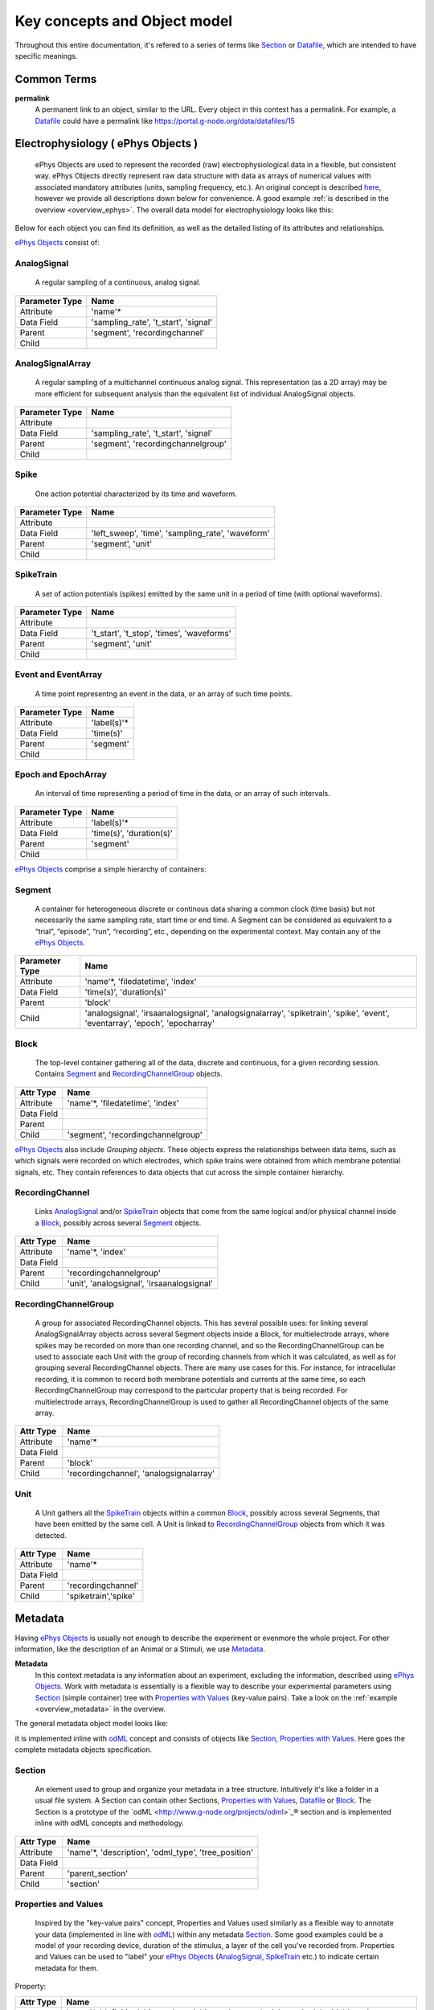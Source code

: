 =============================
Key concepts and Object model
=============================

Throughout this entire documentation, it's refered to a series of terms like Section_ or Datafile_, which are intended to have specific meanings.

.. _common_terms:

------------
Common Terms
------------

**permalink**
    A permanent link to an object, similar to the URL. Every object in this context has a permalink. For example, a Datafile_ could have a permalink like https://portal.g-node.org/data/datafiles/15


.. _`ePhys Objects`:

-----------------------------------
Electrophysiology ( ePhys Objects )
-----------------------------------

    ePhys Objects are used to represent the recorded (raw) electrophysiological data in a flexible, but consistent way. ePhys Objects directly represent raw data structure with data as arrays of numerical values with associated mandatory attributes (units, sampling frequency, etc.). An original concept is described `here <http://neo.readthedocs.org/en/latest/core.html>`_, however we provide all descriptions down below for convenience. A good example :ref:`is described in the overview <overview_ephys>`. The overall data model for electrophysiology looks like this:

.. image:: ../_static/ephys_om.png
    :width: 800 px
    :align: center

Below for each object you can find its definition, as well as the detailed listing of its attributes and relationships.

`ePhys Objects`_ consist of:

.. _AnalogSignal:

^^^^^^^^^^^^
AnalogSignal
^^^^^^^^^^^^
    A regular sampling of a continuous, analog signal.

================   ==========================
Parameter Type     Name
================   ==========================
Attribute          'name'\*
Data Field         'sampling_rate', 't_start', 'signal'
Parent             'segment', 'recordingchannel'
Child              
================   ==========================


.. _AnalogSignalArray:

^^^^^^^^^^^^^^^^^
AnalogSignalArray
^^^^^^^^^^^^^^^^^
    A regular sampling of a multichannel continuous analog signal. This representation (as a 2D array) may be more efficient for subsequent analysis than the equivalent list of individual AnalogSignal objects.

================   ==========================
Parameter Type     Name
================   ==========================
Attribute          
Data Field         'sampling_rate', 't_start', 'signal'
Parent             'segment', 'recordingchannelgroup'
Child              
================   ==========================


.. _Spike:

^^^^^
Spike
^^^^^
    One action potential characterized by its time and waveform.

================   ==========================
Parameter Type     Name
================   ==========================
Attribute          
Data Field         'left_sweep', 'time', 'sampling_rate', 'waveform'
Parent             'segment', 'unit'
Child              
================   ==========================


.. _SpikeTrain:

^^^^^^^^^^
SpikeTrain
^^^^^^^^^^
    A set of action potentials (spikes) emitted by the same unit in a period of time (with optional waveforms).

================   ==========================
Parameter Type     Name
================   ==========================
Attribute          
Data Field         't_start', 't_stop', 'times', 'waveforms'
Parent             'segment', 'unit'
Child              
================   ==========================


.. _Event:

^^^^^^^^^^^^^^^^^^^^
Event and EventArray
^^^^^^^^^^^^^^^^^^^^
    A time point representng an event in the data, or an array of such time points.

================   ==========================
Parameter Type     Name
================   ==========================
Attribute          'label(s)'\*
Data Field         'time(s)'
Parent             'segment'
Child              
================   ==========================


.. _Epoch:

^^^^^^^^^^^^^^^^^^^^
Epoch and EpochArray
^^^^^^^^^^^^^^^^^^^^
    An interval of time representing a period of time in the data, or an array of such intervals.

================   ==========================
Parameter Type     Name
================   ==========================
Attribute          'label(s)'\*
Data Field         'time(s)', 'duration(s)'
Parent             'segment'
Child              
================   ==========================


`ePhys Objects`_ comprise a simple hierarchy of containers:

.. _Segment:

^^^^^^^
Segment
^^^^^^^
    A container for heterogeneous discrete or continous data sharing a common clock (time basis) but not necessarily the same sampling rate, start time or end time. A Segment can be considered as equivalent to a “trial”, “episode”, “run”, “recording”, etc., depending on the experimental context. May contain any of the `ePhys Objects`_.

================   ==========================
Parameter Type     Name
================   ==========================
Attribute          'name'\*, 'filedatetime', 'index'
Data Field         'time(s)', 'duration(s)'
Parent             'block'
Child              'analogsignal', 'irsaanalogsignal', 'analogsignalarray', 'spiketrain', 'spike', 'event', 'eventarray', 'epoch', 'epocharray'
================   ==========================


.. _Block:

^^^^^
Block
^^^^^
    The top-level container gathering all of the data, discrete and continuous, for a given recording session. Contains Segment_ and RecordingChannelGroup_ objects.

================   ==========================
Attr Type          Name
================   ==========================
Attribute          'name'\*, 'filedatetime', 'index'
Data Field         
Parent             
Child              'segment', 'recordingchannelgroup'
================   ==========================


`ePhys Objects`_ also include *Grouping objects*. These objects express the relationships between data items, such as which signals were recorded on which electrodes, which spike trains were obtained from which membrane potential signals, etc. They contain references to data objects that cut across the simple container hierarchy.

.. _RecordingChannel:

^^^^^^^^^^^^^^^^
RecordingChannel
^^^^^^^^^^^^^^^^
    Links AnalogSignal_ and/or SpikeTrain_ objects that come from the same logical and/or physical channel inside a Block_, possibly across several Segment_ objects.

================   ==========================
Attr Type          Name
================   ==========================
Attribute          'name'\*, 'index'
Data Field         
Parent             'recordingchannelgroup'
Child              'unit', 'analogsignal', 'irsaanalogsignal'
================   ==========================


.. _RecordingChannelGroup:

^^^^^^^^^^^^^^^^^^^^^
RecordingChannelGroup
^^^^^^^^^^^^^^^^^^^^^
    A group for associated RecordingChannel objects. This has several possible uses: for linking several AnalogSignalArray objects across several Segment objects inside a Block, for multielectrode arrays, where spikes may be recorded on more than one recording channel, and so the RecordingChannelGroup can be used to associate each Unit with the group of recording channels from which it was calculated, as well as for grouping several RecordingChannel objects. There are many use cases for this. For instance, for intracellular recording, it is common to record both membrane potentials and currents at the same time, so each RecordingChannelGroup may correspond to the particular property that is being recorded. For multielectrode arrays, RecordingChannelGroup is used to gather all RecordingChannel objects of the same array.

================   ==========================
Attr Type          Name
================   ==========================
Attribute          'name'\*
Data Field         
Parent             'block'
Child              'recordingchannel', 'analogsignalarray'
================   ==========================


.. _Unit:

^^^^
Unit
^^^^
    A Unit gathers all the `SpikeTrain`_ objects within a common Block_, possibly across several Segments, that have been emitted by the same cell. A Unit is linked to RecordingChannelGroup_ objects from which it was detected.

================   ==========================
Attr Type          Name
================   ==========================
Attribute          'name'\*
Data Field         
Parent             'recordingchannel'
Child              'spiketrain','spike'
================   ==========================


--------
Metadata
--------

Having `ePhys Objects`_ is usually not enough to describe the experiment or evenmore the whole project. For other information, like the description of an Animal or a Stimuli, we use Metadata_.

.. _Metadata:

**Metadata**
    In this context metadata is any information about an experiment, excluding the information, described using `ePhys Objects`_. Work with metadata is essentially is a flexible way to describe your experimental parameters using Section_ (simple container) tree with `Properties with Values`_ (key-value pairs). Take a look on the :ref:`example <overview_metadata>` in the overview.

The general metadata object model looks like:

.. image:: ../_static/metadata_om.png
    :align: center

it is implemented inline with `odML <http://www.g-node.org/projects/odml>`_ concept and consists of objects like Section_, `Properties with Values`_.  Here goes the complete metadata objects specification.

.. _Section:

^^^^^^^
Section
^^^^^^^
    An element used to group and organize your metadata in a tree structure. Intuitively it's like a folder in a usual file system. A Section can contain other Sections, `Properties with Values`_, Datafile_ or Block_. The Section is a prototype of the `odML <http://www.g-node.org/projects/odml>`_® section and is implemented inline with odML concepts and methodology.

================   ==========================
Attr Type          Name
================   ==========================
Attribute          'name'\*, 'description', 'odml_type', 'tree_position'
Data Field         
Parent             'parent_section'
Child              'section'
================   ==========================


.. _`Properties with Values`:

^^^^^^^^^^^^^^^^^^^^^
Properties and Values
^^^^^^^^^^^^^^^^^^^^^
    Inspired by the "key-value pairs" concept, Properties and Values used similarly as a flexible way to annotate your data (implemented in line with `odML <http://www.g-node.org/projects/odml>`_) within any metadata Section_. Some good examples could be a model of your recording device, duration of the stimulus, a layer of the cell you've recorded from. Properties and Values can be used to "label" your `ePhys Objects`_ (AnalogSignal_, SpikeTrain_ etc.) to indicate certain metadata for them. 

Property:

================   ==========================
Attr Type          Name
================   ==========================
Attribute          'name'\*, 'definition', 'dependency', 'dependency_value', 'mapping', 'unit', 'dtype', 'uncertainty', 'comment'
Data Field         
Parent             'section'\*
Child              'value'
================   ==========================

Value:

================   ==========================
Attr Type          Name
================   ==========================
Attribute          'data'\*
Data Field         
Parent             'parent_property'\*
Child              
================   ==========================


.. _Data annotation:

^^^^^^^^^^^^^^^
Data annotation
^^^^^^^^^^^^^^^
    Data annotation is the process of assinging metadata to the data, when some special connection is required. It is needed basically in order to establish a connection between data and metadata for easy search and generic access. An example could be a case when you, say, described the color of your Stimuli as a property in a Stimuli section, and after you acquire the data you need to indicate, which particular signals were recorded at which particular color frequency. In this case, data annotation means establishing a link between particular signals and particular values of the color property.

.. _Datafile:

-----
Files
-----

^^^^^^^^
Datafile
^^^^^^^^
    Datafile represents an arbitrary file, uploaded by a user. Some data or metadata can be extracted from the Datafile if it is in one of the supported formats (`NEO I/O <http://neo.readthedocs.org/en/latest/io.html>`_, `Neuroshare <http://neuroshare.sourceforge.net/index.shtml>`_, `odML <http://www.g-node.org/projects/odml>`_). All data-related objects, like AnalogSignal_ or Spike_, have their data part also stored as HDF5 files (`what is HDF5? <http://www.hdfgroup.org/HDF5/whatishdf5.html>`_), having array in the file root.

================   ==========================
Attr Type          Name
================   ==========================
Attribute          'name'\*, 'caption', 'file_type', 'tags', 'size', 'extracted_info', 'operations_log'
Data Field         
Parent             'section'
Child              
================   ==========================

The system supports data conversion from files to the data and metadata objects, listed above, if the Datafile_ is compartible with supported formats (see Datafile_ above).

-------
Summary
-------

Just to summarize this document, the data model for the whole system looks like:

.. image:: ../_static/common_om.png
    :width: 800 px
    :align: center

